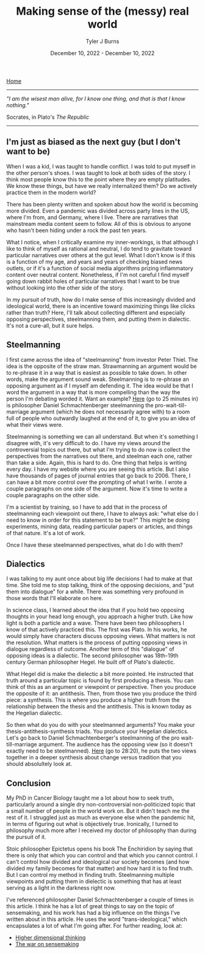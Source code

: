 #+Title: Making sense of the (messy) real world
#+Author: Tyler J Burns
#+Date: December 10, 2022 - December 10, 2022

[[./index.html][Home]]

-----
/"I am the wisest man alive, for I know one thing, and that is that I know nothing."/

Socrates, in Plato's /The Republic/
-----

** I'm just as biased as the next guy (but I don't want to be)

When I was a kid, I was taught to handle conflict. I was told to put myself in the other person's shoes. I was taught to look at both sides of the story. I think most people know this to the point where they are empty platitudes. We know these things, but have we really internalized them? Do we actively practice them in the modern world?

There has been plenty written and spoken about how the world is becoming more divided. Even a pandemic was divided across party lines in the US, where I'm from, and Germany, where I live. There are narratives that mainstream media content seem to follow. All of this is obvious to anyone who hasn't been hiding under a rock the past ten years.

What I notice, when I critically examine my inner-workings, is that although I like to think of myself as rational and neutral, I do tend to gravitate toward particular narratives over others at the gut level. What I don't know is if this is a function of my age, and years and years of checking biased news outlets, or if it's a function of social media algorithms prizing inflammatory content over neutral content. Nonetheless, if I'm not careful I find myself going down rabbit holes of particular narratives that I want to be true without looking into the other side of the story.

In my pursuit of truth, how do I make sense of this increasingly divided and ideological world, there is an incentive toward maximizing things like clicks rather than truth? Here, I'll talk about collecting different and especially opposing perspectives, steelmanning them, and putting them in dialectic. It's not a cure-all, but it sure helps. 

** Steelmanning

I first came across the idea of "steelmanning" from investor Peter Thiel. The idea is the opposite of the straw man. Strawmanning an argument would be to re-phrase it in a way that is easiest as possible to take down. In other words, make the argument sound weak. Steelmanning is to re-phrase an opposing argument as if I myself am defending it. The idea would be that I word the argument in a way that is more compelling than the way the person I'm debating worded it. Want an example? [[https://www.youtube.com/watch?v=zi5-90TnI3Y][Here]] (go to 25 minutes in) is philosopher Daniel Schmachtenberger steelmanning the pro-wait-till-marriage argument (which he does not necessarily agree with) to a room full of people who outwardly laughed at the end of it, to give you an idea of what their views were.

Steelmanning is something we can all understand. But when it's something I disagree with, it's very difficult to do. I have my views around the controversial topics out there, but what I'm trying to do now is collect the perspectives from the narratives out there, and steelman each one, rather than take a side. Again, this is hard to do. One thing that helps is writing every day. I have my website where you are seeing this article. But I also have thousands of pages of journal entries that go back to 2006. There, I can have a bit more control over the prompting of what I write. I wrote a couple paragraphs on one side of the argument. Now it's time to write a couple paragraphs on the other side. 

I'm a scientist by training, so I have to add that in the process of steelmanning each viewpoint out there, I have to always ask: "what else do I need to know in order for this statement to be true?" This might be doing experiments, mining data, reading particular papers or articles, and things of that nature. It's a lot of work. 

Once I have these steelmanned perspectives, what do I do with them?

** Dialectics

I was talking to my aunt once about big life decisions I had to make at that time. She told me to stop talking, think of the opposing decisions, and "put them into dialogue" for a while. There was something very profound in those words that I'll elaborate on here. 

In science class, I learned about the idea that if you hold two opposing thoughts in your head long enough, you approach a higher truth. Like how light is both a particle and a wave. There have been two philosophers I know of that actively practiced this. The first was Plato. In his works, he would simply have characters discuss opposing views. What matters is not the resolution. What matters is the process of putting opposing views in dialogue regardless of outcome. Another term of this "dialogue" of opposing ideas is a dialectic. The second philosopher was 18th-19th century German philosopher Hegel. He built off of Plato's dialectic.

What Hegel did is make the dielectic a bit more pointed. He instructed that truth around a particular topic is found by first producing a thesis. You can think of this as an argument or viewpoint or perspective. Then you produce the opposite of it: an antithesis. Then, from those two you produce the third piece: a synthesis. This is where you produce a higher truth from the relationship between the thesis and the antithesis. This is known today as the Hegelian dialectic.

So then what do you do with your steelmanned arguments? You make your thesis-antithesis-synthesis triads. You produce your Hegelian dialectics. Let's go back to Daniel Schmachtenberger's steelmanning of the pro wait-till-marriage argument. The audience has the opposing view (so it doesn't exactly need to be steelmanned). [[https://www.youtube.com/watch?v=zi5-90TnI3Y][Here]] (go to 28:20), he puts the two views together in a deeper synthesis about change versus tradition that you should absolultely look at. 

** Conclusion

My PhD in Cancer Biology taught me a lot about how to seek truth, particularly around a single dry non-controversial non-politicized topic that a small number of people in the world work on. But it didn't teach me the rest of it. I struggled just as much as everyone else when the pandemic hit, in terms of figuring out what is objectively true. Ironically, I turned to philosophy much more after I received my doctor of philosophy than during the pursuit of it. 

Stoic philosopher Epictetus opens his book The Enchiridion by saying that there is only that which you can control and that which you cannot control. I can't control how divided and ideological our society becomes (and how divided my family becomes for that matter) and how hard it is to find truth. But I can control my method in finding truth. Steelmanning multiple viewpoints and putting them in dielectic is something that has at least serving as a light in the darkness right now. 

I've referenced philosopher Daniel Schmachtenberger a couple of times in this article. I think he has a lot of great things to say on the topic of sensemaking, and his work has had a big influence on the things I've written about in this article. He uses the word "trans-ideological," which encapsulates a lot of what I'm going after. For further reading, look at:

- [[https://civilizationemerging.com/higher-dimensional-thinking/][Higher dimensional thinking]]
- [[https://www.youtube.com/watch?v=7LqaotiGWjQ][The war on sensemaking]]


